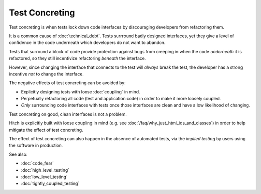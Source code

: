 Test Concreting
===============

Test concreting is when tests lock down code interfaces by discouraging
developers from refactoring them.

It is a common cause of :doc:`technical_debt`. Tests surrround
badly designed interfaces, yet they give a level of confidence in the
code underneath which developers do not want to abandon.

Tests that surround a block of code provide protection against bugs from
creeping in when the code *underneath* it is refactored, so they still
incentivize refactoring *beneath* the interface.

However, since changing the interface that connects to the test will
*always* break the test, the developer has a strong incentive *not* to
change the interface.

The negative effects of test concreting can be avoided by:

* Explicitly designing tests with loose :doc:`coupling` in mind.
* Perpetually refactoring all code (test and application code) in order to make it more loosely coupled.
* *Only* surrounding code interfaces with tests once those interfaces are clean and have a low likelihood of changing.

Test concreting on good, clean interfaces is not a problem.

Hitch is explicitly built with loose coupling in mind (e.g.
see :doc:`/faq/why_just_html_ids_and_classes`) in order to
help mitigate the effect of test concreting.

The effect of test concreting can also happen in the absence of
automated tests, via the *implied testing* by users using the
software in production.

See also:

* :doc:`code_fear`
* :doc:`high_level_testing`
* :doc:`low_level_testing`
* :doc:`tightly_coupled_testing`
